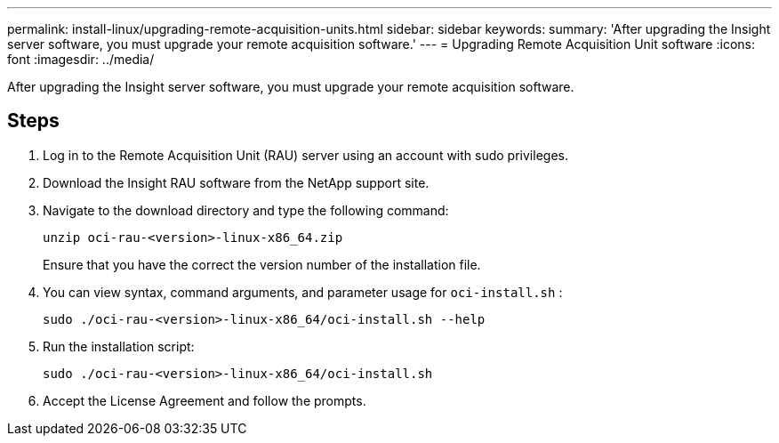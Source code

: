 ---
permalink: install-linux/upgrading-remote-acquisition-units.html
sidebar: sidebar
keywords: 
summary: 'After upgrading the Insight server software, you must upgrade your remote acquisition software.'
---
= Upgrading Remote Acquisition Unit software
:icons: font
:imagesdir: ../media/

[.lead]
After upgrading the Insight server software, you must upgrade your remote acquisition software.

== Steps

. Log in to the Remote Acquisition Unit (RAU) server using an account with sudo privileges.
. Download the Insight RAU software from the NetApp support site.
. Navigate to the download directory and type the following command:
+
`unzip oci-rau-<version>-linux-x86_64.zip`
+
Ensure that you have the correct the version number of the installation file.

. You can view syntax, command arguments, and parameter usage for `oci-install.sh` :
+
`sudo ./oci-rau-<version>-linux-x86_64/oci-install.sh --help`

. Run the installation script:
+
`sudo ./oci-rau-<version>-linux-x86_64/oci-install.sh`

. Accept the License Agreement and follow the prompts.
